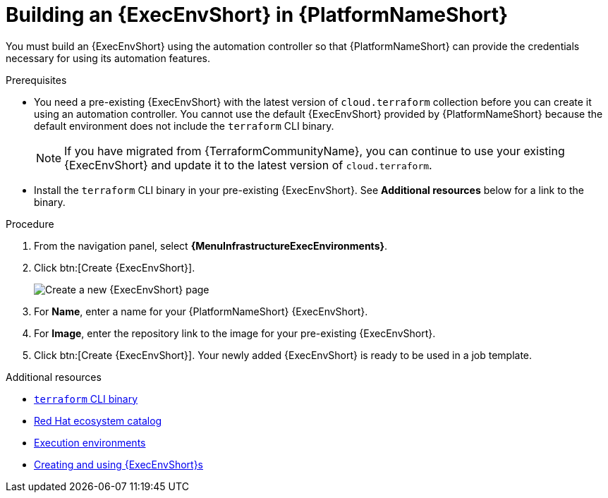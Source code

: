 :_mod-docs-content-type: PROCEDURE

[id="terraform-building-execution-environment"]

= Building an {ExecEnvShort} in {PlatformNameShort}

You must build an {ExecEnvShort} using the automation controller so that {PlatformNameShort} can provide the credentials necessary for using its automation features.

.Prerequisites

* You need a pre-existing {ExecEnvShort} with the latest version of `cloud.terraform` collection before you can create it using an automation controller. You cannot use the default {ExecEnvShort} provided by {PlatformNameShort} because the default environment does not include the `terraform` CLI binary.
+
[NOTE]
====
If you have migrated from {TerraformCommunityName}, you can continue to use your existing {ExecEnvShort} and update it to the latest version of `cloud.terraform`.
====
+
* Install the `terraform` CLI binary in your pre-existing {ExecEnvShort}. See **Additional resources** below for a link to the binary.

.Procedure

. From the navigation panel, select **{MenuInfrastructureExecEnvironments}**.
. Click btn:[Create {ExecEnvShort}].
+
image::ee-create-new.png[Create a new {ExecEnvShort} page]
+
. For **Name**, enter a name for your {PlatformNameShort} {ExecEnvShort}.
. For **Image**, enter the repository link to the image for your pre-existing {ExecEnvShort}.
. Click btn:[Create {ExecEnvShort}]. Your newly added {ExecEnvShort} is ready to be used in a job template.

.Additional resources

* link:https://developer.hashicorp.com/terraform/install[`terraform` CLI binary]
* link:https://catalog.redhat.com/search?gs&q=execution%20environments&searchType=containers[Red Hat ecosystem catalog]
* link:https://docs.redhat.com/en/documentation/red_hat_ansible_automation_platform/{PlatformVers}/html/using_automation_execution/assembly-controller-execution-environments#proc-controller-use-an-exec-envi[Execution environments]
* link:https://docs.redhat.com/en/documentation/red_hat_ansible_automation_platform/{PlatformVers}/html-single/creating_and_using_execution_environments/index[Creating and using {ExecEnvShort}s]
